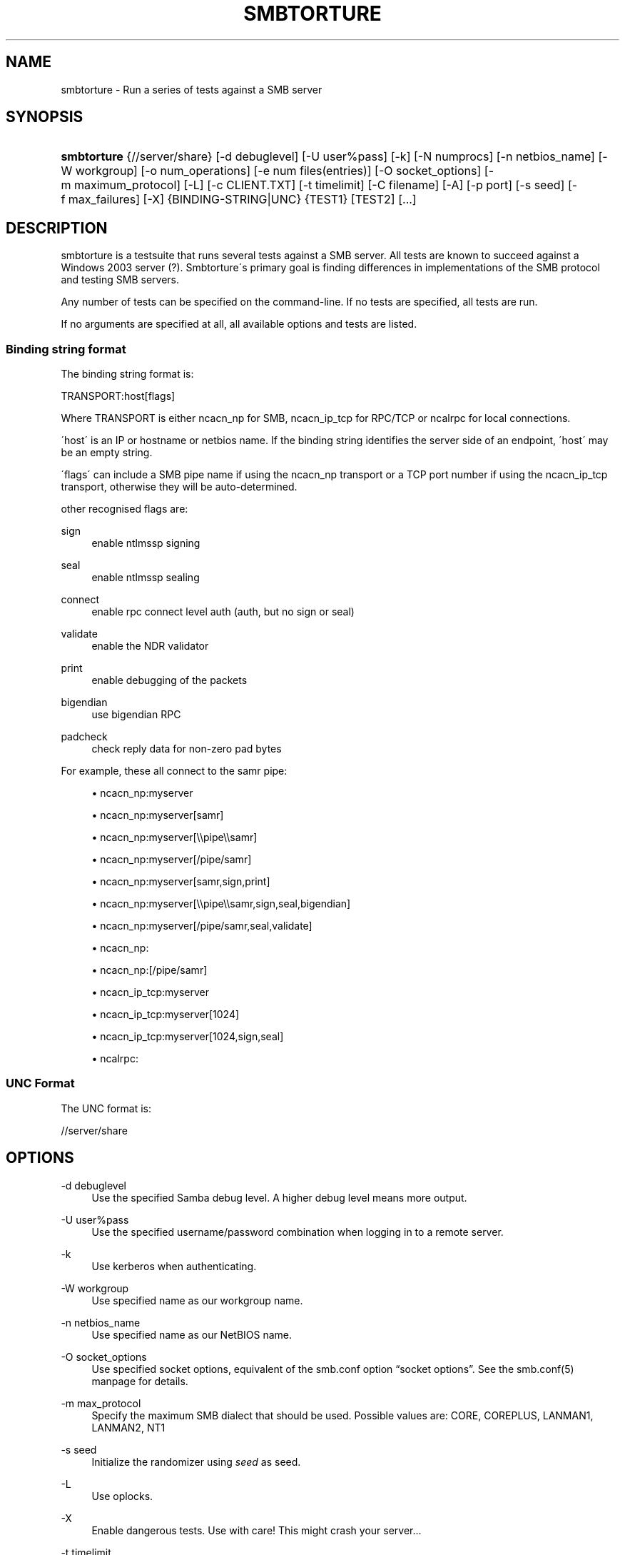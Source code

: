'\" t
.\"     Title: smbtorture
.\"    Author: [see the "AUTHOR" section]
.\" Generator: DocBook XSL Stylesheets v1.75.2 <http://docbook.sf.net/>
.\"      Date: 12/24/2018
.\"    Manual: Test Suite
.\"    Source: Samba 4.0
.\"  Language: English
.\"
.TH "SMBTORTURE" "1" "12/24/2018" "Samba 4\&.0" "Test Suite"
.\" -----------------------------------------------------------------
.\" * set default formatting
.\" -----------------------------------------------------------------
.\" disable hyphenation
.nh
.\" disable justification (adjust text to left margin only)
.ad l
.\" -----------------------------------------------------------------
.\" * MAIN CONTENT STARTS HERE *
.\" -----------------------------------------------------------------
.SH "NAME"
smbtorture \- Run a series of tests against a SMB server
.SH "SYNOPSIS"
.HP \w'\fBsmbtorture\fR\ 'u
\fBsmbtorture\fR {//server/share} [\-d\ debuglevel] [\-U\ user%pass] [\-k] [\-N\ numprocs] [\-n\ netbios_name] [\-W\ workgroup] [\-o\ num_operations] [\-e\ num\ files(entries)] [\-O\ socket_options] [\-m\ maximum_protocol] [\-L] [\-c\ CLIENT\&.TXT] [\-t\ timelimit] [\-C\ filename] [\-A] [\-p\ port] [\-s\ seed] [\-f\ max_failures] [\-X] {BINDING\-STRING|UNC} {TEST1} [TEST2] [\&.\&.\&.]
.SH "DESCRIPTION"
.PP
smbtorture is a testsuite that runs several tests against a SMB server\&. All tests are known to succeed against a Windows 2003 server (?)\&. Smbtorture\'s primary goal is finding differences in implementations of the SMB protocol and testing SMB servers\&.
.PP
Any number of tests can be specified on the command\-line\&. If no tests are specified, all tests are run\&.
.PP
If no arguments are specified at all, all available options and tests are listed\&.
.SS "Binding string format"
.PP
The binding string format is:
.PP
TRANSPORT:host[flags]
.PP
Where TRANSPORT is either ncacn_np for SMB, ncacn_ip_tcp for RPC/TCP or ncalrpc for local connections\&.
.PP
\'host\' is an IP or hostname or netbios name\&. If the binding string identifies the server side of an endpoint, \'host\' may be an empty string\&.
.PP
\'flags\' can include a SMB pipe name if using the ncacn_np transport or a TCP port number if using the ncacn_ip_tcp transport, otherwise they will be auto\-determined\&.
.PP
other recognised flags are:
.PP
sign
.RS 4
enable ntlmssp signing
.RE
.PP
seal
.RS 4
enable ntlmssp sealing
.RE
.PP
connect
.RS 4
enable rpc connect level auth (auth, but no sign or seal)
.RE
.PP
validate
.RS 4
enable the NDR validator
.RE
.PP
print
.RS 4
enable debugging of the packets
.RE
.PP
bigendian
.RS 4
use bigendian RPC
.RE
.PP
padcheck
.RS 4
check reply data for non\-zero pad bytes
.RE
.PP
For example, these all connect to the samr pipe:
.sp
.RS 4
.ie n \{\
\h'-04'\(bu\h'+03'\c
.\}
.el \{\
.sp -1
.IP \(bu 2.3
.\}
ncacn_np:myserver
.RE
.sp
.RS 4
.ie n \{\
\h'-04'\(bu\h'+03'\c
.\}
.el \{\
.sp -1
.IP \(bu 2.3
.\}
ncacn_np:myserver[samr]
.RE
.sp
.RS 4
.ie n \{\
\h'-04'\(bu\h'+03'\c
.\}
.el \{\
.sp -1
.IP \(bu 2.3
.\}
ncacn_np:myserver[\e\epipe\e\esamr]
.RE
.sp
.RS 4
.ie n \{\
\h'-04'\(bu\h'+03'\c
.\}
.el \{\
.sp -1
.IP \(bu 2.3
.\}
ncacn_np:myserver[/pipe/samr]
.RE
.sp
.RS 4
.ie n \{\
\h'-04'\(bu\h'+03'\c
.\}
.el \{\
.sp -1
.IP \(bu 2.3
.\}
ncacn_np:myserver[samr,sign,print]
.RE
.sp
.RS 4
.ie n \{\
\h'-04'\(bu\h'+03'\c
.\}
.el \{\
.sp -1
.IP \(bu 2.3
.\}
ncacn_np:myserver[\e\epipe\e\esamr,sign,seal,bigendian]
.RE
.sp
.RS 4
.ie n \{\
\h'-04'\(bu\h'+03'\c
.\}
.el \{\
.sp -1
.IP \(bu 2.3
.\}
ncacn_np:myserver[/pipe/samr,seal,validate]
.RE
.sp
.RS 4
.ie n \{\
\h'-04'\(bu\h'+03'\c
.\}
.el \{\
.sp -1
.IP \(bu 2.3
.\}
ncacn_np:
.RE
.sp
.RS 4
.ie n \{\
\h'-04'\(bu\h'+03'\c
.\}
.el \{\
.sp -1
.IP \(bu 2.3
.\}
ncacn_np:[/pipe/samr]
.RE
.sp
.RS 4
.ie n \{\
\h'-04'\(bu\h'+03'\c
.\}
.el \{\
.sp -1
.IP \(bu 2.3
.\}
ncacn_ip_tcp:myserver
.RE
.sp
.RS 4
.ie n \{\
\h'-04'\(bu\h'+03'\c
.\}
.el \{\
.sp -1
.IP \(bu 2.3
.\}
ncacn_ip_tcp:myserver[1024]
.RE
.sp
.RS 4
.ie n \{\
\h'-04'\(bu\h'+03'\c
.\}
.el \{\
.sp -1
.IP \(bu 2.3
.\}
ncacn_ip_tcp:myserver[1024,sign,seal]
.RE
.sp
.RS 4
.ie n \{\
\h'-04'\(bu\h'+03'\c
.\}
.el \{\
.sp -1
.IP \(bu 2.3
.\}
ncalrpc:
.RE
.SS "UNC Format"
.PP
The UNC format is:
.PP
//server/share
.SH "OPTIONS"
.PP
\-d debuglevel
.RS 4
Use the specified Samba debug level\&. A higher debug level means more output\&.
.RE
.PP
\-U user%pass
.RS 4
Use the specified username/password combination when logging in to a remote server\&.
.RE
.PP
\-k
.RS 4
Use kerberos when authenticating\&.
.RE
.PP
\-W workgroup
.RS 4
Use specified name as our workgroup name\&.
.RE
.PP
\-n netbios_name
.RS 4
Use specified name as our NetBIOS name\&.
.RE
.PP
\-O socket_options
.RS 4
Use specified socket options, equivalent of the smb\&.conf option
\(lqsocket options\(rq\&. See the smb\&.conf(5) manpage for details\&.
.RE
.PP
\-m max_protocol
.RS 4
Specify the maximum SMB dialect that should be used\&. Possible values are: CORE, COREPLUS, LANMAN1, LANMAN2, NT1
.RE
.PP
\-s seed
.RS 4
Initialize the randomizer using
\fIseed\fR
as seed\&.
.RE
.PP
\-L
.RS 4
Use oplocks\&.
.RE
.PP
\-X
.RS 4
Enable dangerous tests\&. Use with care! This might crash your server\&.\&.\&.
.RE
.PP
\-t timelimit
.RS 4
Specify the NBENCH time limit in seconds\&. Defaults to 600\&.
.RE
.PP
\-p ports
.RS 4
Specify ports to connect to\&.
.RE
.PP
\-c file
.RS 4
Read NBENCH commands from
\fIfile\fR
instead of from CLIENT\&.TXT\&.
.RE
.PP
\-A
.RS 4
Show not just OK or FAILED but more detailed output\&. Used only by DENY test at the moment\&.
.RE
.PP
\-C filename
.RS 4
Load a list of UNC names from the specified filename\&. Smbtorture instances will connect to a random host from this list\&.
.RE
.PP
\-N numprocs
.RS 4
Specify number of smbtorture processes to launch\&.
.RE
.PP
\-o num_operations
.RS 4
Number of times some operations should be tried before assuming they\'re output is consistent (default:100)\&.
.RE
.PP
\-e num_files
.RS 4
Number of entries to use in certain tests (such as creating X files) (default: 1000)\&.
.RE
.PP
\-f max_failures
.RS 4
Number of failures before aborting a test (default: 1)\&.
.RE
.SH "VERSION"
.PP
This man page is correct for version 4\&.0 of the Samba suite\&.
.SH "SEE ALSO"
.PP
Samba
.SH "AUTHOR"
.PP
This utility is part of the
\m[blue]\fBSamba\fR\m[]\&\s-2\u[1]\d\s+2
suite, which is developed by the global
\m[blue]\fBSamba Team\fR\m[]\&\s-2\u[2]\d\s+2\&.
.PP
smbtorture was written by Andrew Tridgell\&.
.PP
This manpage was written by Jelmer Vernooij\&.
.SH "NOTES"
.IP " 1." 4
Samba
.RS 4
\%http://www.samba.org/
.RE
.IP " 2." 4
Samba Team
.RS 4
\%http://www.samba.org/samba/team/
.RE

